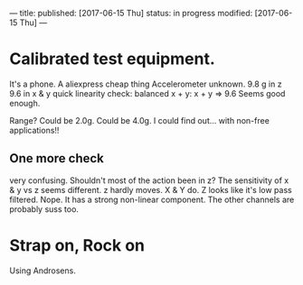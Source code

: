 ---
title: 
published: [2017-06-15 Thu]
status: in progress
modified: [2017-06-15 Thu]
---
*  Calibrated test equipment.
It's a phone.
A aliexpress cheap thing
Accelerometer unknown.
9.8 g in z
9.6 in x & y
quick linearity check:
balanced x + y:
x + y => 9.6
Seems good enough.

Range?
Could be 2.0g. Could be 4.0g. I could find out... with non-free applications!!
** One more check
very confusing. Shouldn't most of the action been in z?
The sensitivity of x & y vs z seems different. z hardly moves. X & Y do. Z looks like it's low pass filtered. Nope. It has a strong non-linear component. The other channels are probably suss too.
** 
* Strap on, Rock on
Using Androsens.
